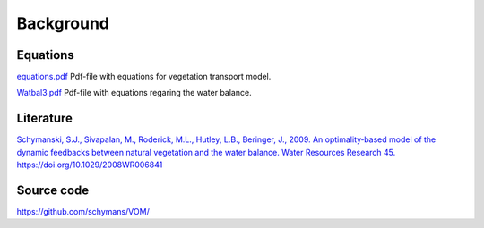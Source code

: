 Background
===============================


Equations
--------------------------------

`equations.pdf <https://github.com/schymans/VOM/raw/master/VOM_Fortran/VOM-docu/equations.pdf>`_
Pdf-file with equations for vegetation transport model.

`Watbal3.pdf <https://github.com/schymans/VOM/raw/master/VOM_Fortran/VOM-docu/Watbal3.pdf>`_
Pdf-file with equations regaring the water balance.

Literature
--------------------------------

`Schymanski, S.J., Sivapalan, M., Roderick, M.L., Hutley, L.B., Beringer, J., 2009. An optimality‐based model of the dynamic feedbacks between natural vegetation and the water balance. Water Resources Research 45. https://doi.org/10.1029/2008WR006841 <https://agupubs.onlinelibrary.wiley.com/doi/abs/10.1029/2008WR006841>`_

Source code
--------------------------------

https://github.com/schymans/VOM/




